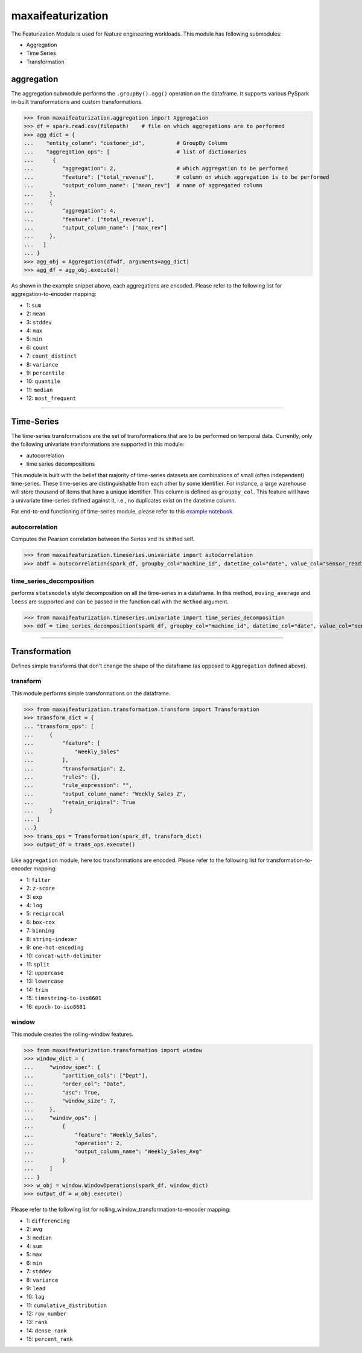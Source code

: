 maxaifeaturization
==================

The Featurization Module is used for feature engineering workloads. This module has following submodules:

- Aggregation
- Time Series
- Transformation

aggregation
***********

The aggregation submodule performs the ``.groupBy().agg()`` operation on the dataframe. It supports various PySpark in-built transformations and custom transformations.

>>> from maxaifeaturization.aggregation import Aggregation
>>> df = spark.read.csv(filepath)    # file on which aggregations are to performed
>>> agg_dict = {
...    "entity_column": "customer_id",          # GroupBy Column
...    "aggregation_ops": [                     # list of dictionaries
...      {
...         "aggregation": 2,                   # which aggregation to be performed
...         "feature": ["total_revenue"],       # column on which aggregation is to be performed
...         "output_column_name": ["mean_rev"]  # name of aggregated column
...     },
...     {
...         "aggregation": 4,
...         "feature": ["total_revenue"],
...         "output_column_name": ["max_rev"]
...     },
...   ]
... }
>>> agg_obj = Aggregation(df=df, arguments=agg_dict)
>>> agg_df = agg_obj.execute()

As shown in the example snippet above, each aggregations are encoded. Please refer to the following list for aggregation-to-encoder mapping:

- 1: ``sum``
- 2: ``mean``
- 3: ``stddev``
- 4: ``max``
- 5: ``min``
- 6: ``count``
- 7: ``count_distinct``
- 8: ``variance``
- 9: ``percentile``
- 10: ``quantile``
- 11: ``median``
- 12: ``most_frequent``

----------

Time-Series
***********
The time-series transformations are the set of transformations that are to be performed on temporal data. Currently, only the following univariate transformations are supported in this module:

- autocorrelation
- time series decompositions

This module is built with the belief that majority of time-series datasets are combinations of small (often independent) time-series. These time-series are distinguishable from each other by some identifier. For instance, a large warehouse will store thousand of items that have a unique identifier. This column is defined as ``groupby_col``. This feature will have a univariate time-series defined against it, i.e., no duplicates exist on the datetime column. 

For end-to-end functioning of time-series module, please refer to this `example notebook <https://dev.azure.com/personalize-ai/max.ai/_git/max.ai.ds.core?path=/documents/Time-Series-E2E.ipynb&_a=preview>`_.

autocorrelation
^^^^^^^^^^^^^^^
Computes the Pearson correlation between the Series and its shifted self. 

>>> from maxaifeaturization.timeseries.univariate import autocorrelation
>>> abdf = autocorrelation(spark_df, groupby_col="machine_id", datetime_col="date", value_col="sensor_reading", nlags=2, partial=True)


time_series_decomposition
^^^^^^^^^^^^^^^^^^^^^^^^^
performs ``statsmodels`` style decomposition on all the time-series in a dataframe. In this method, ``moving_average`` and ``loess`` are supported and can be passed in the function call with the ``method`` argument.

>>> from maxaifeaturization.timeseries.univariate import time_series_decomposition
>>> ddf = time_series_decomposition(spark_df, groupby_col="machine_id", datetime_col="date", value_col="sensor_reading", method="loess")

----------

Transformation
**************
Defines simple transforms that don't change the shape of the dataframe (as opposed to ``Aggregation`` defined above).

transform
^^^^^^^^^
This module performs simple transformations on the dataframe. 

>>> from maxaifeaturization.transformation.transform import Transformation
>>> transform_dict = {
... "transform_ops": [
...     {
...         "feature": [
...             "Weekly_Sales"
...         ],
...         "transformation": 2,
...         "rules": {},
...         "rule_expression": "",
...         "output_column_name": "Weekly_Sales_Z",
...         "retain_original": True
...     }
... ]
...}
>>> trans_ops = Transformation(spark_df, transform_dict)
>>> output_df = trans_ops.execute()

Like ``aggregation`` module, here too transformations are encoded. Please refer to the following list for transformation-to-encoder mapping:

- 1: ``filter``
- 2: ``z-score``
- 3: ``exp``
- 4: ``log``
- 5: ``reciprocal``
- 6: ``box-cox``
- 7: ``binning``
- 8: ``string-indexer``
- 9: ``one-hot-encoding``
- 10: ``concat-with-delimiter``
- 11: ``split``
- 12: ``uppercase``
- 13: ``lowercase``
- 14: ``trim``
- 15: ``timestring-to-iso8601``
- 16: ``epoch-to-iso8601``

window
^^^^^^
This module creates the rolling-window features. 

>>> from maxaifeaturization.transformation import window
>>> window_dict = {
...     "window_spec": {
...         "partition_cols": ["Dept"],
...         "order_col": "Date",
...         "asc": True,
...         "window_size": 7,
...     },
...     "window_ops": [
...         {
...             "feature": "Weekly_Sales",
...             "operation": 2,
...             "output_column_name": "Weekly_Sales_Avg"
...         }
...     ]
... }
>>> w_obj = window.WindowOperations(spark_df, window_dict)
>>> output_df = w_obj.execute()

Please refer to the following list for rolling_window_transformation-to-encoder mapping:

- 1: ``differencing``
- 2: ``avg``
- 3: ``median``
- 4: ``sum``
- 5: ``max``
- 6: ``min``
- 7: ``stddev``
- 8: ``variance``
- 9: ``lead``
- 10: ``lag``
- 11: ``cumulative_distribution``
- 12: ``row_number``
- 13: ``rank``
- 14: ``dense_rank``
- 15: ``percent_rank``
